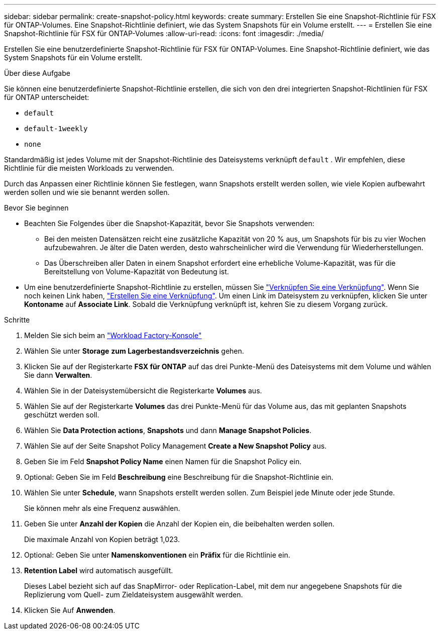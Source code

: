 ---
sidebar: sidebar 
permalink: create-snapshot-policy.html 
keywords: create 
summary: Erstellen Sie eine Snapshot-Richtlinie für FSX für ONTAP-Volumes. Eine Snapshot-Richtlinie definiert, wie das System Snapshots für ein Volume erstellt. 
---
= Erstellen Sie eine Snapshot-Richtlinie für FSX für ONTAP-Volumes
:allow-uri-read: 
:icons: font
:imagesdir: ./media/


[role="lead"]
Erstellen Sie eine benutzerdefinierte Snapshot-Richtlinie für FSX für ONTAP-Volumes. Eine Snapshot-Richtlinie definiert, wie das System Snapshots für ein Volume erstellt.

.Über diese Aufgabe
Sie können eine benutzerdefinierte Snapshot-Richtlinie erstellen, die sich von den drei integrierten Snapshot-Richtlinien für FSX für ONTAP unterscheidet:

* `default`
* `default-1weekly`
* `none`


Standardmäßig ist jedes Volume mit der Snapshot-Richtlinie des Dateisystems verknüpft `default` . Wir empfehlen, diese Richtlinie für die meisten Workloads zu verwenden.

Durch das Anpassen einer Richtlinie können Sie festlegen, wann Snapshots erstellt werden sollen, wie viele Kopien aufbewahrt werden sollen und wie sie benannt werden sollen.

.Bevor Sie beginnen
* Beachten Sie Folgendes über die Snapshot-Kapazität, bevor Sie Snapshots verwenden:
+
** Bei den meisten Datensätzen reicht eine zusätzliche Kapazität von 20 % aus, um Snapshots für bis zu vier Wochen aufzubewahren. Je älter die Daten werden, desto wahrscheinlicher wird die Verwendung für Wiederherstellungen.
** Das Überschreiben aller Daten in einem Snapshot erfordert eine erhebliche Volume-Kapazität, was für die Bereitstellung von Volume-Kapazität von Bedeutung ist.


* Um eine benutzerdefinierte Snapshot-Richtlinie zu erstellen, müssen Sie link:manage-links.html["Verknüpfen Sie eine Verknüpfung"]. Wenn Sie noch keinen Link haben, link:create-link.html["Erstellen Sie eine Verknüpfung"]. Um einen Link im Dateisystem zu verknüpfen, klicken Sie unter *Kontoname* auf *Associate Link*. Sobald die Verknüpfung verknüpft ist, kehren Sie zu diesem Vorgang zurück.


.Schritte
. Melden Sie sich beim an link:https://console.workloads.netapp.com/["Workload Factory-Konsole"^]
. Wählen Sie unter *Storage* *zum Lagerbestandsverzeichnis* gehen.
. Klicken Sie auf der Registerkarte *FSX für ONTAP* auf das drei Punkte-Menü des Dateisystems mit dem Volume und wählen Sie dann *Verwalten*.
. Wählen Sie in der Dateisystemübersicht die Registerkarte *Volumes* aus.
. Wählen Sie auf der Registerkarte *Volumes* das drei Punkte-Menü für das Volume aus, das mit geplanten Snapshots geschützt werden soll.
. Wählen Sie *Data Protection actions*, *Snapshots* und dann *Manage Snapshot Policies*.
. Wählen Sie auf der Seite Snapshot Policy Management *Create a New Snapshot Policy* aus.
. Geben Sie im Feld *Snapshot Policy Name* einen Namen für die Snapshot Policy ein.
. Optional: Geben Sie im Feld *Beschreibung* eine Beschreibung für die Snapshot-Richtlinie ein.
. Wählen Sie unter *Schedule*, wann Snapshots erstellt werden sollen. Zum Beispiel jede Minute oder jede Stunde.
+
Sie können mehr als eine Frequenz auswählen.

. Geben Sie unter *Anzahl der Kopien* die Anzahl der Kopien ein, die beibehalten werden sollen.
+
Die maximale Anzahl von Kopien beträgt 1,023.

. Optional: Geben Sie unter *Namenskonventionen* ein *Präfix* für die Richtlinie ein.
. *Retention Label* wird automatisch ausgefüllt.
+
Dieses Label bezieht sich auf das SnapMirror- oder Replication-Label, mit dem nur angegebene Snapshots für die Replizierung vom Quell- zum Zieldateisystem ausgewählt werden.

. Klicken Sie Auf *Anwenden*.

